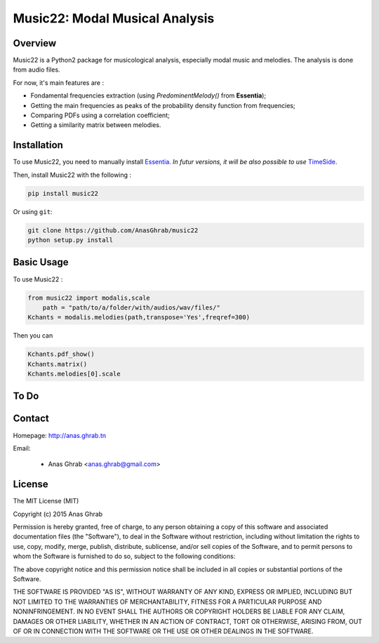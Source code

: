 =================================================
Music22: Modal Musical Analysis
=================================================

Overview
========

Music22 is a Python2 package for musicological analysis, especially modal music and melodies. The analysis is done from audio files.

For now, it's main features are :

* Fondamental frequencies extraction (using *PredominentMelody()* from **Essentia**);
* Getting the main frequencies as peaks of the probability density function from frequencies;
* Comparing PDFs using a correlation coefficient;
* Getting a similarity matrix between melodies.

Installation
============

To use Music22, you need to manually install `Essentia`_. `In futur versions, it will be also possible to use` `TimeSide`_.

Then, install Music22 with the following :

.. code:: python
	
	pip install music22

Or using ``git``:

.. code:: python

	git clone https://github.com/AnasGhrab/music22
	python setup.py install


.. _Essentia: http://essentia.upf.edu/
.. _TimeSide: https://github.com/Parisson/TimeSide

Basic Usage
===========

To use Music22 :

.. code:: python

    from music22 import modalis,scale
	path = "path/to/a/folder/with/audios/wav/files/"
    Kchants = modalis.melodies(path,transpose='Yes',freqref=300)
	
Then you can

.. code:: python

	Kchants.pdf_show()
	Kchants.matrix()
	Kchants.melodies[0].scale
		
To Do
=====


Contact
=======

Homepage: http://anas.ghrab.tn

Email:

 * Anas Ghrab <anas.ghrab@gmail.com>

License
=======

The MIT License (MIT)

Copyright (c) 2015 Anas Ghrab

Permission is hereby granted, free of charge, to any person obtaining a copy
of this software and associated documentation files (the "Software"), to deal
in the Software without restriction, including without limitation the rights
to use, copy, modify, merge, publish, distribute, sublicense, and/or sell
copies of the Software, and to permit persons to whom the Software is
furnished to do so, subject to the following conditions:

The above copyright notice and this permission notice shall be included in all
copies or substantial portions of the Software.

THE SOFTWARE IS PROVIDED "AS IS", WITHOUT WARRANTY OF ANY KIND, EXPRESS OR
IMPLIED, INCLUDING BUT NOT LIMITED TO THE WARRANTIES OF MERCHANTABILITY,
FITNESS FOR A PARTICULAR PURPOSE AND NONINFRINGEMENT. IN NO EVENT SHALL THE
AUTHORS OR COPYRIGHT HOLDERS BE LIABLE FOR ANY CLAIM, DAMAGES OR OTHER
LIABILITY, WHETHER IN AN ACTION OF CONTRACT, TORT OR OTHERWISE, ARISING FROM,
OUT OF OR IN CONNECTION WITH THE SOFTWARE OR THE USE OR OTHER DEALINGS IN THE
SOFTWARE.

